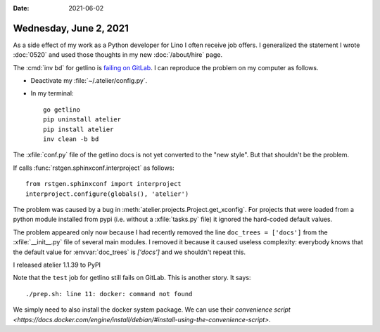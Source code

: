 :date: 2021-06-02

=======================
Wednesday, June 2, 2021
=======================

As a side effect of my work as a Python developer for Lino I often receive job
offers. I generalized the statement I wrote :doc:`0520` and  used those thoughts
in my new :doc:`/about/hire` page.


The :cmd:`inv bd` for getlino is  `failing on GitLab
<https://gitlab.com/lino-framework/getlino/-/jobs/1307346960#L220>`__. I can
reproduce the problem on my computer as follows.

- Deactivate my :file:`~/.atelier/config.py`.

- In my terminal::

    go getlino
    pip uninstall atelier
    pip install atelier
    inv clean -b bd


The :xfile:`conf.py` file of the getlino docs is not yet converted to the "new
style". But that shouldn't be the problem.

If calls :func:`rstgen.sphinxconf.interproject` as follows::

  from rstgen.sphinxconf import interproject
  interproject.configure(globals(), 'atelier')


The problem was caused by a bug in :meth:`atelier.projects.Project.get_xconfig`.
For projects that were loaded from a python module installed from pypi (i.e.
without a :xfile:`tasks.py` file) it ignored the hard-coded default values.

The problem appeared only now because I had recently removed the  line
``doc_trees = ['docs']`` from the :xfile:`__init__.py` file of several main
modules.  I removed it because it caused useless complexity: everybody knows
that the default value for :envvar:`doc_trees` is `['docs']` and we shouldn't
repeat this.

I released atelier 1.1.39 to PyPI

Note that the ``test`` job for getlino still fails on GitLab. This is another
story. It says::

  ./prep.sh: line 11: docker: command not found

We simply need to also install the docker system package. We can use their
`convenience script
<https://docs.docker.com/engine/install/debian/#install-using-the-convenience-script>`.
